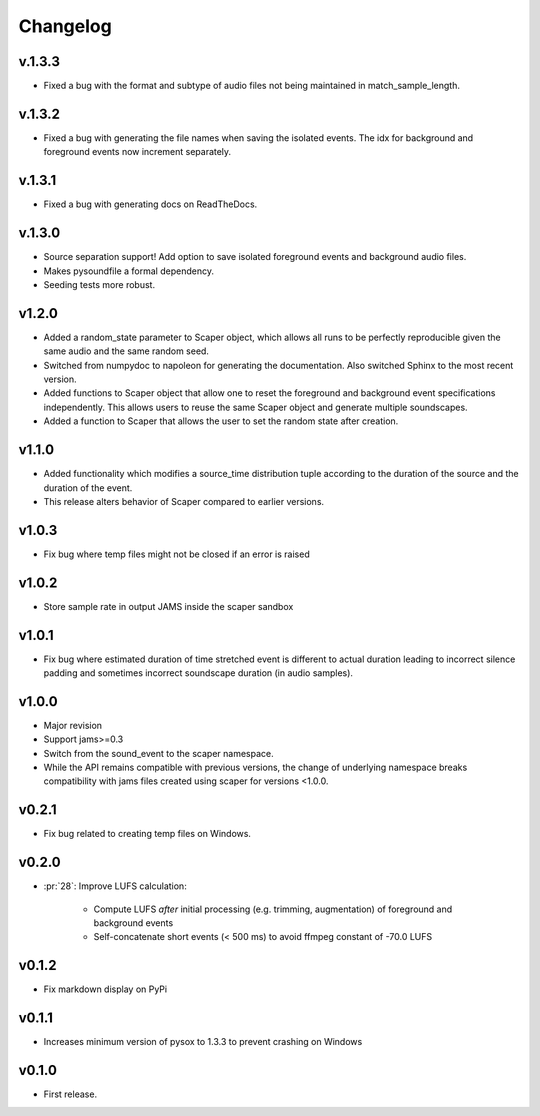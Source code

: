 .. _changes:

Changelog
---------
v.1.3.3
~~~~~~~
- Fixed a bug with the format and subtype of audio files not being maintained in 
  match_sample_length.

v.1.3.2
~~~~~~~
- Fixed a bug with generating the file names when saving the isolated events. The idx for
  background and foreground events now increment separately.

v.1.3.1
~~~~~~~
- Fixed a bug with generating docs on ReadTheDocs.

v.1.3.0
~~~~~~~
- Source separation support! Add option to save isolated foreground events and background audio files.
- Makes pysoundfile a formal dependency.
- Seeding tests more robust.

v1.2.0
~~~~~~
- Added a random_state parameter to Scaper object, which allows all runs to be perfectly reproducible given the same audio and the same random seed.
- Switched from numpydoc to napoleon for generating the documentation. Also switched Sphinx to the most recent version.
- Added functions to Scaper object that allow one to reset the foreground and background event specifications independently. This allows users to reuse the same Scaper object and generate multiple soundscapes.
- Added a function to Scaper that allows the user to set the random state after creation.

v1.1.0
~~~~~~
- Added functionality which modifies a source_time distribution tuple according to the duration of the source and the duration of the event.
- This release alters behavior of Scaper compared to earlier versions.

v1.0.3
~~~~~~
- Fix bug where temp files might not be closed if an error is raised

v1.0.2
~~~~~~
- Store sample rate in output JAMS inside the scaper sandbox

v1.0.1
~~~~~~
- Fix bug where estimated duration of time stretched event is different to actual duration leading to incorrect silence padding and sometimes incorrect soundscape duration (in audio samples).

v1.0.0
~~~~~~
- Major revision
- Support jams>=0.3
- Switch from the sound_event to the scaper namespace.
- While the API remains compatible with previous versions, the change of underlying namespace breaks compatibility with jams files created using scaper for versions <1.0.0.

v0.2.1
~~~~~~
- Fix bug related to creating temp files on Windows.

v0.2.0
~~~~~~
- :pr:`28`: Improve LUFS calculation:

    - Compute LUFS *after* initial processing (e.g. trimming, augmentation) of foreground and background events
    - Self-concatenate short events (< 500 ms) to avoid ffmpeg constant of -70.0 LUFS

v0.1.2
~~~~~~
- Fix markdown display on PyPi

v0.1.1
~~~~~~
- Increases minimum version of pysox to 1.3.3 to prevent crashing on Windows

v0.1.0
~~~~~~
- First release.
